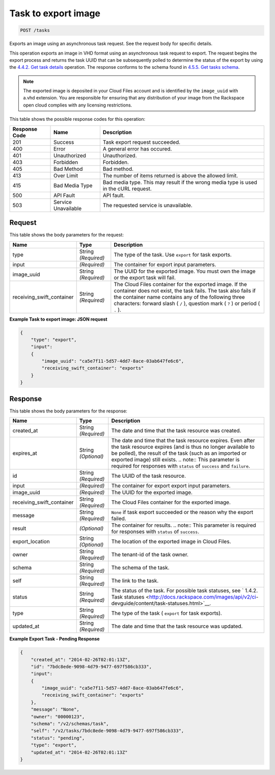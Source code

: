   

.. THIS OUTPUT IS GENERATED FROM THE WADL. DO NOT EDIT.

.. _post-task-to-export-image-tasks:

Task to export image
^^^^^^^^^^^^^^^^^^^^^^^^^^^^^^^^^^^^^^^^^^^^^^^^^^^^^^^^^^^^^^^^^^^^^^^^^^^^^^^^

.. code::

    POST /tasks

Exports an image using an asynchronous task request. See the request body for specific details.

This operation exports an image in VHD format using an asynchronous task request to export. The request begins the export process and returns the task UUID that can be subsequently polled to determine the status of the export by using the `4.4.2. Get task details <http://docs.rackspace.com/images/api/v2/ci-devguide/content/GET_getTask_tasks__taskID__Image_Task_Calls.html>`__ operation. The response conforms to the schema found in `4.5.5. Get tasks schema <http://docs.rackspace.com/images/api/v2/ci-devguide/content/GET_getTasksSchemas_schemas_tasks_Schema_Calls.html>`__. 

.. note::
   The exported image is deposited in your Cloud Files account and is identified by the ``image_uuid`` with a.vhd extension. You are responsible for ensuring that any distribution of your image from the Rackspace open cloud complies with any licensing restrictions.
   
   



This table shows the possible response codes for this operation:


+--------------------------+-------------------------+-------------------------+
|Response Code             |Name                     |Description              |
+==========================+=========================+=========================+
|201                       |Success                  |Task export request      |
|                          |                         |succeeded.               |
+--------------------------+-------------------------+-------------------------+
|400                       |Error                    |A general error has      |
|                          |                         |occured.                 |
+--------------------------+-------------------------+-------------------------+
|401                       |Unauthorized             |Unauthorized.            |
+--------------------------+-------------------------+-------------------------+
|403                       |Forbidden                |Forbidden.               |
+--------------------------+-------------------------+-------------------------+
|405                       |Bad Method               |Bad method.              |
+--------------------------+-------------------------+-------------------------+
|413                       |Over Limit               |The number of items      |
|                          |                         |returned is above the    |
|                          |                         |allowed limit.           |
+--------------------------+-------------------------+-------------------------+
|415                       |Bad Media Type           |Bad media type. This may |
|                          |                         |result if the wrong      |
|                          |                         |media type is used in    |
|                          |                         |the cURL request.        |
+--------------------------+-------------------------+-------------------------+
|500                       |API Fault                |API fault.               |
+--------------------------+-------------------------+-------------------------+
|503                       |Service Unavailable      |The requested service is |
|                          |                         |unavailable.             |
+--------------------------+-------------------------+-------------------------+


Request
""""""""""""""""








This table shows the body parameters for the request:

+--------------------------+-------------------------+-------------------------+
|Name                      |Type                     |Description              |
+==========================+=========================+=========================+
|type                      |String *(Required)*      |The type of the task.    |
|                          |                         |Use ``export`` for task  |
|                          |                         |exports.                 |
+--------------------------+-------------------------+-------------------------+
|input                     |*(Required)*             |The container for export |
|                          |                         |input parameters.        |
+--------------------------+-------------------------+-------------------------+
|image_uuid                |String *(Required)*      |The UUID for the         |
|                          |                         |exported image. You must |
|                          |                         |own the image or the     |
|                          |                         |export task will fail.   |
+--------------------------+-------------------------+-------------------------+
|receiving_swift_container |String *(Required)*      |The Cloud Files          |
|                          |                         |container for the        |
|                          |                         |exported image. If the   |
|                          |                         |container does not       |
|                          |                         |exist, the task fails.   |
|                          |                         |The task also fails if   |
|                          |                         |the container name       |
|                          |                         |contains any of the      |
|                          |                         |following three          |
|                          |                         |characters: forward      |
|                          |                         |slash ( ``/`` ),         |
|                          |                         |question mark ( ``?`` )  |
|                          |                         |or period ( ``.`` ).     |
+--------------------------+-------------------------+-------------------------+





**Example Task to export image: JSON request**


.. code::

    {
        "type": "export",
        "input": 
        {
            "image_uuid": "ca5e7f11-5d57-4dd7-8ace-03ab647fe6c6", 
            "receiving_swift_container": "exports"
        }
    }


Response
""""""""""""""""





This table shows the body parameters for the response:

+--------------------------+-------------+---------------------------------------------+
|Name                      |Type         |Description                                  |
+==========================+=============+=============================================+
|created_at                |String       |The date and time that the task resource was |
|                          |*(Required)* |created.                                     |
+--------------------------+-------------+---------------------------------------------+
|expires_at                |String       |The date and time that the task resource     |
|                          |*(Optional)* |expires. Even after the task resource        |
|                          |             |expires (and is thus no longer available to  |
|                          |             |be polled), the result of the task (such as  |
|                          |             |an imported or exported image) still exists. |
|                          |             |.. note:: This parameter is required for     |
|                          |             |responses with ``status`` of ``success`` and |
|                          |             |``failure``.                                 |
+--------------------------+-------------+---------------------------------------------+
|id                        |String       |The UUID of the task resource.               |
|                          |*(Required)* |                                             |
+--------------------------+-------------+---------------------------------------------+
|input                     |*(Required)* |The container for export export input        |
|                          |             |parameters.                                  |
+--------------------------+-------------+---------------------------------------------+
|image_uuid                |*(Required)* |The UUID for the exported image.             |
+--------------------------+-------------+---------------------------------------------+
|receiving_swift_container |String       |The Cloud Files container for the exported   |
|                          |*(Required)* |image.                                       |
+--------------------------+-------------+---------------------------------------------+
|message                   |String       |``None`` if task export succeeded or the     |
|                          |*(Required)* |reason why the export failed.                |
+--------------------------+-------------+---------------------------------------------+
|result                    |*(Optional)* |The container for results. .. note:: This    |
|                          |             |parameter is required for responses with     |
|                          |             |``status`` of ``success``.                   |
+--------------------------+-------------+---------------------------------------------+
|export_location           |String       |The location of the exported image in Cloud  |
|                          |*(Optional)* |Files.                                       |
+--------------------------+-------------+---------------------------------------------+
|owner                     |String       |The tenant-id of the task owner.             |
|                          |*(Required)* |                                             |
+--------------------------+-------------+---------------------------------------------+
|schema                    |String       |The schema of the task.                      |
|                          |*(Required)* |                                             |
+--------------------------+-------------+---------------------------------------------+
|self                      |String       |The link to the task.                        |
|                          |*(Required)* |                                             |
+--------------------------+-------------+---------------------------------------------+
|status                    |String       |The status of the task. For possible task    |
|                          |*(Required)* |statuses, see ` 1.4.2. Task statuses         |
|                          |             |<http://docs.rackspace.com/images/api/v2/ci- |
|                          |             |devguide/content/task-statuses.html>`__.     |
+--------------------------+-------------+---------------------------------------------+
|type                      |String       |The type of the task ( ``export`` for task   |
|                          |*(Required)* |exports).                                    |
+--------------------------+-------------+---------------------------------------------+
|updated_at                |String       |The date and time that the task resource was |
|                          |*(Required)* |updated.                                     |
+--------------------------+-------------+---------------------------------------------+







**Example Export Task - Pending Response**


.. code::

    {
        "created_at": "2014-02-26T02:01:13Z", 
        "id": "7bdc8ede-9098-4d79-9477-697f586cb333", 
        "input": 
        {
            "image_uuid": "ca5e7f11-5d57-4dd7-8ace-03ab647fe6c6", 
            "receiving_swift_container": "exports"
        }, 
        "message": "None", 
        "owner": "00000123", 
        "schema": "/v2/schemas/task", 
        "self": "/v2/tasks/7bdc8ede-9098-4d79-9477-697f586cb333", 
        "status": "pending", 
        "type": "export", 
        "updated_at": "2014-02-26T02:01:13Z"
    }

